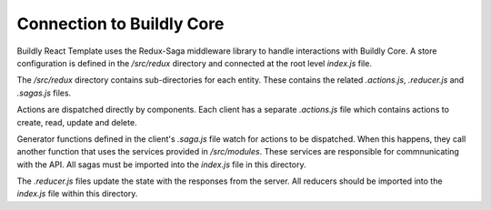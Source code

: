 .. _connect_buildly_core:

Connection to Buildly Core
==========================

Buildly React Template uses the Redux-Saga middleware library to handle interactions with
Buildly Core. A store configuration is defined in the `/src/redux` directory and
connected at the root level `index.js` file.

The `/src/redux` directory contains sub-directories for each entity. These contains the related
`.actions.js`, `.reducer.js` and `.sagas.js` files.

Actions are dispatched directly by components. Each client has a separate `.actions.js`
file which contains actions to create, read, update and delete.

Generator functions defined in the client's `.saga.js` file watch for actions to be
dispatched. When this happens, they call another function that uses the services
provided in `/src/modules`. These services are responsible for commnunicating
with the API. All sagas must be imported into the `index.js` file in this directory.

The `.reducer.js` files update the state with the responses from the server. All
reducers should be imported into the `index.js` file within this directory.
